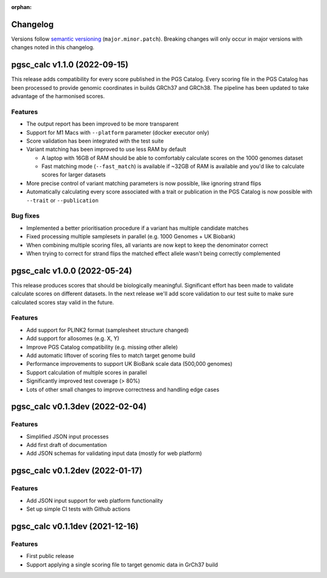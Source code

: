 :orphan:
   
Changelog
---------

Versions follow `semantic versioning`_ (``major.minor.patch``). Breaking changes
will only occur in major versions with changes noted in this changelog.

.. _`semantic versioning`: https://semver.org/


pgsc_calc v1.1.0 (2022-09-15)
-----------------------------

This release adds compatibility for every score published in the PGS
Catalog. Every scoring file in the PGS Catalog has been processed to provide
genomic coordinates in builds GRCh37 and GRCh38. The pipeline has been updated
to take advantage of the harmonised scores.

Features
~~~~~~~~

- The output report has been improved to be more transparent
  
- Support for M1 Macs with ``--platform`` parameter (docker executor only)
  
- Score validation has been integrated with the test suite
  
- Variant matching has been improved to use less RAM by default
  
  - A laptop with 16GB of RAM should be able to comfortably calculate scores on
    the 1000 genomes dataset
      
  - Fast matching mode (``--fast_match``) is available if ~32GB of RAM is
    available and you'd like to calculate scores for larger datasets

- More precise control of variant matching parameters is now possible, like
  ignoring strand flips

- Automatically calculating every score associated with a trait or publication
  in the PGS Catalog is now possible with ``--trait`` or ``--publication``

Bug fixes
~~~~~~~~~

- Implemented a better prioritisation procedure if a variant has multiple
  candidate matches
  
- Fixed processing multiple samplesets in parallel (e.g. 1000 Genomes + UK
  Biobank)
  
- When combining multiple scoring files, all variants are now kept to keep the
  denominator correct
  
- When trying to correct for strand flips the matched effect allele wasn't being
  correctly complemented
  
pgsc_calc v1.0.0 (2022-05-24)
--------------------------------

This release produces scores that should be biologically meaningful. Significant
effort has been made to validate calculate scores on different datasets. In the
next release we'll add score validation to our test suite to make sure
calculated scores stay valid in the future.

Features
~~~~~~~~

- Add support for PLINK2 format (samplesheet structure changed)
- Add support for allosomes (e.g. X, Y)
- Improve PGS Catalog compatibility (e.g. missing other allele)
- Add automatic liftover of scoring files to match target genome build
- Performance improvements to support UK BioBank scale data (500,000 genomes)
- Support calculation of multiple scores in parallel
- Significantly improved test coverage (> 80%)
- Lots of other small changes to improve correctness and handling edge cases

pgsc_calc v0.1.3dev (2022-02-04)
--------------------------------

Features
~~~~~~~~

- Simplified JSON input processes
- Add first draft of documentation
- Add JSON schemas for validating input data (mostly for web platform)
  
pgsc_calc v0.1.2dev (2022-01-17)
--------------------------------

Features
~~~~~~~~

- Add JSON input support for web platform functionality
- Set up simple CI tests with Github actions

pgsc_calc v0.1.1dev (2021-12-16)
--------------------------------

Features
~~~~~~~~

- First public release
- Support applying a single scoring file to target genomic data in GrCh37 build
